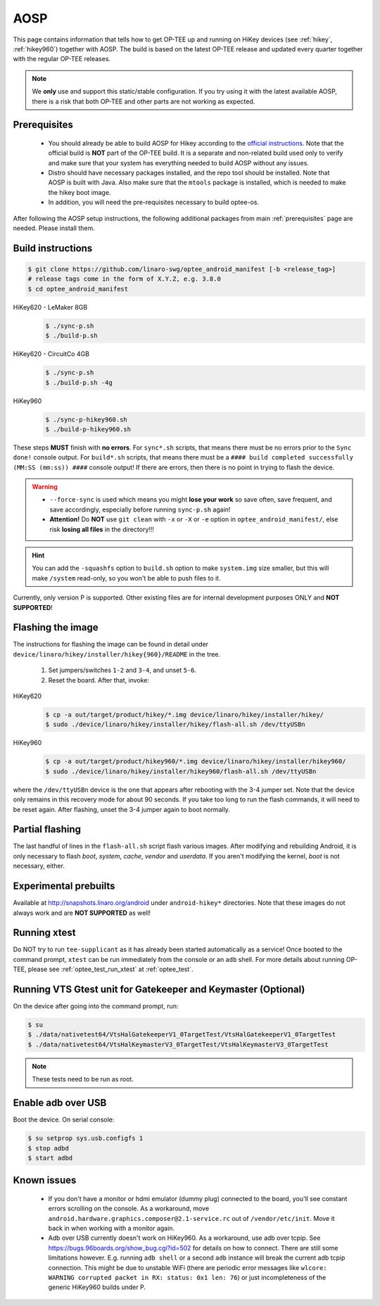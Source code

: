 .. _aosp:

####
AOSP
####
This page contains information that tells how to get OP-TEE up and running on
HiKey devices (see :ref:`hikey`, :ref:`hikey960`) together with AOSP. The build
is based on the latest OP-TEE release and updated every quarter together with
the regular OP-TEE releases.

.. note::

    We **only** use and support this static/stable configuration. If you try
    using it with the latest available AOSP, there is a risk that both OP-TEE
    and other parts are not working as expected.

Prerequisites
*************

	- You should already be able to build AOSP for Hikey according to the
          `official instructions`_. Note that the official build is **NOT** part
          of the OP-TEE build. It is a separate and non-related build used only
          to verify and make sure that your system has everything needed to
          build AOSP without any issues.

        - Distro should have necessary packages installed, and the repo tool
          should be installed. Note that AOSP is built with Java. Also make sure
          that the ``mtools`` package is installed, which is needed to make the
          hikey boot image.

	- In addition, you will need the pre-requisites necessary to build
	  optee-os.

After following the AOSP setup instructions, the following additional packages
from main :ref:`prerequisites` page are needed. Please install them.

Build instructions
******************

.. code-block:: bash

    $ git clone https://github.com/linaro-swg/optee_android_manifest [-b <release_tag>]
    # release tags come in the form of X.Y.Z, e.g. 3.8.0
    $ cd optee_android_manifest


HiKey620 - LeMaker 8GB
    .. code-block:: bash

        $ ./sync-p.sh
        $ ./build-p.sh

HiKey620 - CircuitCo 4GB
    .. code-block:: bash

        $ ./sync-p.sh
        $ ./build-p.sh -4g

HiKey960
    .. code-block:: bash

        $ ./sync-p-hikey960.sh
        $ ./build-p-hikey960.sh

These steps **MUST** finish with **no errors**. For ``sync*.sh`` scripts, that
means there must be no errors prior to the ``Sync done!`` console output. For
``build*.sh`` scripts, that means there must be a ``#### build completed
successfully (MM:SS (mm:ss)) ####`` console output! If there are errors, then
there is no point in trying to flash the device.

.. warning::

    - ``--force-sync`` is used which means you might **lose your work** so save
      often, save frequent, and save accordingly, especially before running
      ``sync-p.sh`` again!

    - **Attention!** Do **NOT** use ``git clean`` with ``-x`` or ``-X`` or
      ``-e`` option in ``optee_android_manifest/``, else risk **losing all
      files** in the directory!!!

.. hint::

    You can add the ``-squashfs`` option to ``build.sh`` option to make
    ``system.img`` size smaller, but this will make ``/system`` read-only, so
    you won't be able to push files to it.

Currently, only version P is supported. Other existing files are for internal
development purposes ONLY and **NOT SUPPORTED**!

Flashing the image
******************
The instructions for flashing the image can be found in detail under
``device/linaro/hikey/installer/hikey{960}/README`` in the tree.

    1. Set jumpers/switches ``1-2`` and ``3-4``, and unset ``5-6``.
    2. Reset the board. After that, invoke:

HiKey620
    .. code-block:: bash

        $ cp -a out/target/product/hikey/*.img device/linaro/hikey/installer/hikey/
        $ sudo ./device/linaro/hikey/installer/hikey/flash-all.sh /dev/ttyUSBn

HiKey960
    .. code-block:: bash

        $ cp -a out/target/product/hikey960/*.img device/linaro/hikey/installer/hikey960/
        $ sudo ./device/linaro/hikey/installer/hikey960/flash-all.sh /dev/ttyUSBn

where the ``/dev/ttyUSBn`` device is the one that appears after rebooting with
the 3-4 jumper set. Note that the device only remains in this recovery mode for
about 90 seconds. If you take too long to run the flash commands, it will need
to be reset again. After flashing, unset the 3-4 jumper again to boot normally.

Partial flashing
****************
The last handful of lines in the ``flash-all.sh`` script flash various images.
After modifying and rebuilding Android, it is only necessary to flash `boot`,
`system`, `cache`, `vendor` and `userdata`. If you aren't modifying the kernel,
`boot` is not necessary, either.

Experimental prebuilts
**********************
Available at http://snapshots.linaro.org/android under ``android-hikey*``
directories. Note that these images do not always work and are **NOT
SUPPORTED** as well!

Running xtest
*************
Do NOT try to run ``tee-supplicant`` as it has already been started
automatically as a service! Once booted to the command prompt, ``xtest`` can be
run immediately from the console or an ``adb`` shell. For more details about
running OP-TEE, please see :ref:`optee_test_run_xtest` at :ref:`optee_test`.

Running VTS Gtest unit for Gatekeeper and Keymaster (Optional)
**************************************************************
On the device after going into the command prompt, run:

.. code-block:: bash

    $ su
    $ ./data/nativetest64/VtsHalGatekeeperV1_0TargetTest/VtsHalGatekeeperV1_0TargetTest
    $ ./data/nativetest64/VtsHalKeymasterV3_0TargetTest/VtsHalKeymasterV3_0TargetTest

.. note::

    These tests need to be run as root.

Enable adb over USB
*******************

Boot the device. On serial console:

.. code-block:: bash

    $ su setprop sys.usb.configfs 1
    $ stop adbd
    $ start adbd

Known issues
************
        - If you don't have a monitor or hdmi emulator (dummy plug) connected to
          the board, you'll see constant errors scrolling on the console. As a
          workaround, move ``android.hardware.graphics.composer@2.1-service.rc``
          out of ``/vendor/etc/init``. Move it back in when working with a
          monitor again.

        - Adb over USB currently doesn't work on HiKey960. As a workaround, use
          adb over tcpip. See https://bugs.96boards.org/show_bug.cgi?id=502 for
          details on how to connect. There are still some limitations however.
          E.g. running ``adb shell`` or a second ``adb`` instance will break the
          current adb tcpip connection. This might be due to unstable WiFi
          (there are periodic error messages like ``wlcore: WARNING corrupted
          packet in RX: status: 0x1 len: 76``) or just incompleteness of the
          generic HiKey960 builds under P.

.. _official instructions: https://source.android.com/source/devices.html

